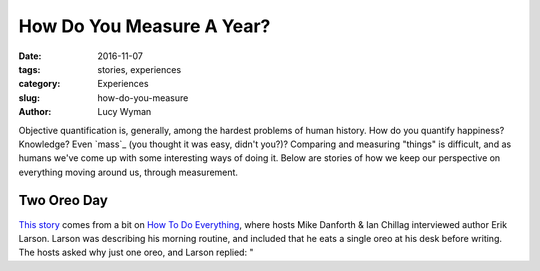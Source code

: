How Do You Measure A Year?
==========================
:date: 2016-11-07
:tags: stories, experiences
:category: Experiences
:slug: how-do-you-measure
:author: Lucy Wyman

Objective quantification is, generally, among the hardest problems of
human history.  How do you quantify happiness?  Knowledge?  Even
`mass`_ (you thought it was easy, didn't you?)?  Comparing and
measuring "things" is difficult, and as humans we've come up with some
interesting ways of doing it. Below are stories of how we keep our
perspective on everything moving around us, through measurement.

Two Oreo Day
------------

`This story`_ comes from a bit on `How To Do Everything`_, where hosts
Mike Danforth & Ian Chillag interviewed author Erik Larson. Larson was describing his morning
routine, and included that he eats a single oreo at his desk before
writing. The hosts asked why just one oreo, and Larson replied: "

.. _This story: http://howtodoeverything.org/post/152738170460/devil-in-the-white-city-author-erik-larson-helps
.. _How To Do Everything: http://howtodoeverything.org/
